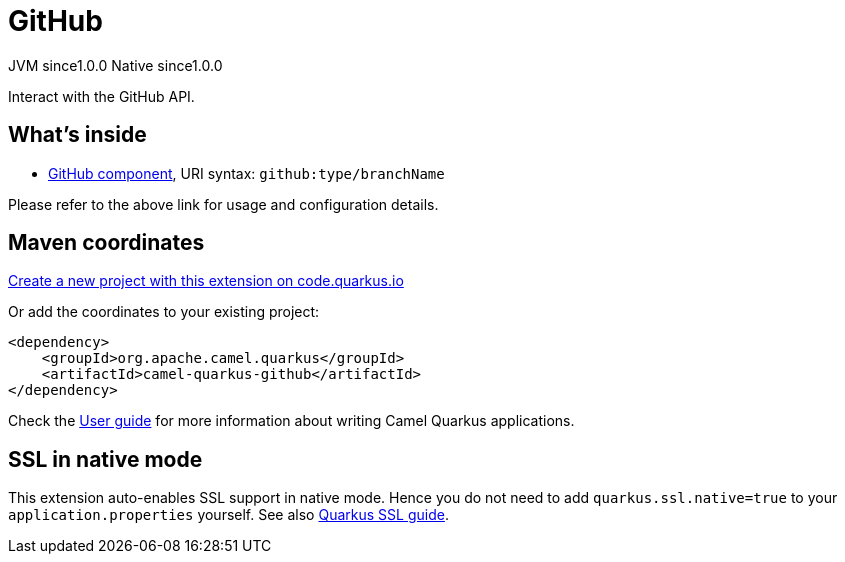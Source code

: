 // Do not edit directly!
// This file was generated by camel-quarkus-maven-plugin:update-extension-doc-page
= GitHub
:page-aliases: extensions/github.adoc
:linkattrs:
:cq-artifact-id: camel-quarkus-github
:cq-native-supported: true
:cq-status: Stable
:cq-status-deprecation: Stable
:cq-description: Interact with the GitHub API.
:cq-deprecated: false
:cq-jvm-since: 1.0.0
:cq-native-since: 1.0.0

[.badges]
[.badge-key]##JVM since##[.badge-supported]##1.0.0## [.badge-key]##Native since##[.badge-supported]##1.0.0##

Interact with the GitHub API.

== What's inside

* xref:{cq-camel-components}::github-component.adoc[GitHub component], URI syntax: `github:type/branchName`

Please refer to the above link for usage and configuration details.

== Maven coordinates

https://code.quarkus.io/?extension-search=camel-quarkus-github[Create a new project with this extension on code.quarkus.io, window="_blank"]

Or add the coordinates to your existing project:

[source,xml]
----
<dependency>
    <groupId>org.apache.camel.quarkus</groupId>
    <artifactId>camel-quarkus-github</artifactId>
</dependency>
----

Check the xref:user-guide/index.adoc[User guide] for more information about writing Camel Quarkus applications.

== SSL in native mode

This extension auto-enables SSL support in native mode. Hence you do not need to add
`quarkus.ssl.native=true` to your `application.properties` yourself. See also
https://quarkus.io/guides/native-and-ssl[Quarkus SSL guide].
